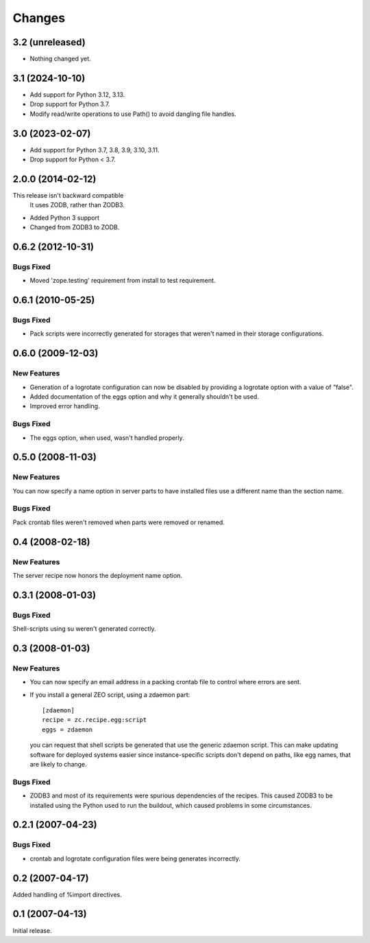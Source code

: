 Changes
*******

3.2 (unreleased)
================

- Nothing changed yet.


3.1 (2024-10-10)
================

- Add support for Python 3.12, 3.13.

- Drop support for Python 3.7.

- Modify read/write operations to use Path() to avoid dangling file handles.


3.0 (2023-02-07)
================

- Add support for Python 3.7, 3.8, 3.9, 3.10, 3.11.

- Drop support for Python < 3.7.


2.0.0 (2014-02-12)
==================

This release isn't backward compatible
  It uses ZODB, rather than ZODB3.

- Added Python 3 support

- Changed from ZODB3 to ZODB.

0.6.2 (2012-10-31)
==================

Bugs Fixed
----------

- Moved 'zope.testing' requirement from install to test requirement.

0.6.1 (2010-05-25)
==================

Bugs Fixed
----------

- Pack scripts were incorrectly generated for storages that weren't
  named in their storage configurations.

0.6.0 (2009-12-03)
==================

New Features
------------

- Generation of a logrotate configuration can now be disabled by
  providing a logrotate option with a value of "false".

- Added documentation of the eggs option and why it generally
  shouldn't be used.

- Improved error handling.

Bugs Fixed
----------

- The eggs option, when used, wasn't handled properly.


0.5.0 (2008-11-03)
==================

New Features
------------

You can now specify a name option in server parts to have installed
files use a different name than the section name.

Bugs Fixed
----------

Pack crontab files weren't removed when parts were removed or renamed.

0.4 (2008-02-18)
================

New Features
------------

The server recipe now honors the deployment name option.

0.3.1 (2008-01-03)
==================

Bugs Fixed
----------

Shell-scripts using su weren't generated correctly.

0.3 (2008-01-03)
================

New Features
------------

- You can now specify an email address in a packing crontab file to
  control where errors are sent.

- If you install a general ZEO script, using a zdaemon part::

    [zdaemon]
    recipe = zc.recipe.egg:script
    eggs = zdaemon

  you can request that shell scripts be generated that use the generic
  zdaemon script. This can make updating software for deployed systems
  easier since instance-specific scripts don't depend on paths, like
  egg names, that are likely to change.

Bugs Fixed
----------

- ZODB3 and most of its requirements were spurious dependencies of the
  recipes. This caused ZODB3 to be installed using the Python used to
  run the buildout, which caused problems in some circumstances.

0.2.1 (2007-04-23)
==================

Bugs Fixed
----------

- crontab and logrotate configuration files were being generates incorrectly.

0.2 (2007-04-17)
================

Added handling of %import directives.

0.1 (2007-04-13)
================

Initial release.
